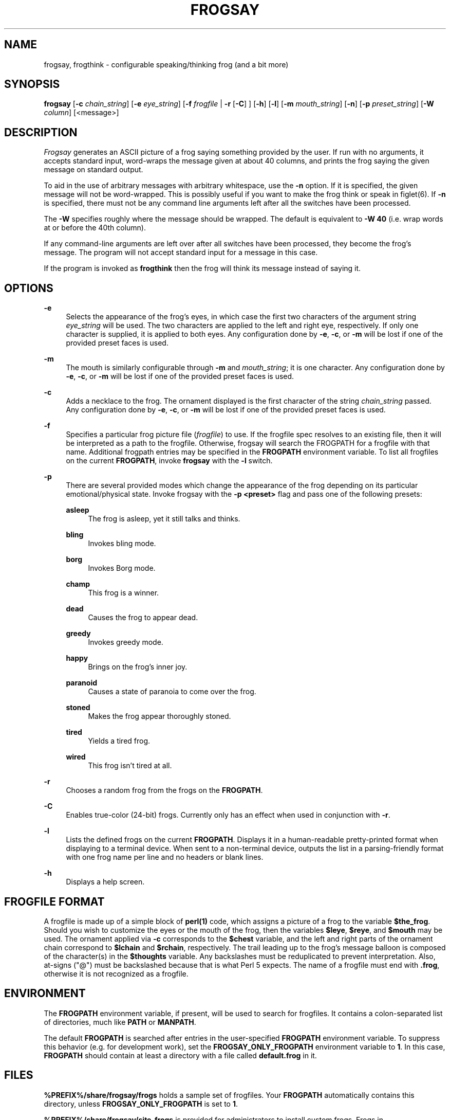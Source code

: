 '\" t
.\"     Title: frogsay
.\"    Author: [see the "AUTHOR" section]
.\" Generator: DocBook XSL Stylesheets vsnapshot <http://docbook.sf.net/>
.\"      Date: 04/01/2022
.\"    Manual: Frogsay Manual
.\"    Source: Frogsay 1.0.1
.\"  Language: English
.\"
.TH "FROGSAY" "1" "04/01/2022" "Frogsay 1\&.0\&.1" "Frogsay Manual"
.\" -----------------------------------------------------------------
.\" * Define some portability stuff
.\" -----------------------------------------------------------------
.\" ~~~~~~~~~~~~~~~~~~~~~~~~~~~~~~~~~~~~~~~~~~~~~~~~~~~~~~~~~~~~~~~~~
.\" http://bugs.debian.org/507673
.\" http://lists.gnu.org/archive/html/groff/2009-02/msg00013.html
.\" ~~~~~~~~~~~~~~~~~~~~~~~~~~~~~~~~~~~~~~~~~~~~~~~~~~~~~~~~~~~~~~~~~
.ie \n(.g .ds Aq \(aq
.el       .ds Aq '
.\" -----------------------------------------------------------------
.\" * set default formatting
.\" -----------------------------------------------------------------
.\" disable hyphenation
.nh
.\" disable justification (adjust text to left margin only)
.ad l
.\" -----------------------------------------------------------------
.\" * MAIN CONTENT STARTS HERE *
.\" -----------------------------------------------------------------
.SH "NAME"
frogsay, frogthink \- configurable speaking/thinking frog (and a bit more)
.SH "SYNOPSIS"
.sp
\fBfrogsay\fR [\fB\-c\fR \fIchain_string\fR] [\fB\-e\fR \fIeye_string\fR] [\fB\-f\fR \fIfrogfile\fR | \fB\-r\fR [\fB\-C\fR] ] [\fB\-h\fR] [\fB\-l\fR] [\fB\-m\fR \fImouth_string\fR] [\fB\-n\fR] [\fB\-p\fR \fIpreset_string\fR] [\fB\-W\fR \fIcolumn\fR] [<message>]
.SH "DESCRIPTION"
.sp
\fIFrogsay\fR generates an ASCII picture of a frog saying something provided by the user\&. If run with no arguments, it accepts standard input, word\-wraps the message given at about 40 columns, and prints the frog saying the given message on standard output\&.
.sp
To aid in the use of arbitrary messages with arbitrary whitespace, use the \fB\-n\fR option\&. If it is specified, the given message will not be word\-wrapped\&. This is possibly useful if you want to make the frog think or speak in figlet(6)\&. If \fB\-n\fR is specified, there must not be any command line arguments left after all the switches have been processed\&.
.sp
The \fB\-W\fR specifies roughly where the message should be wrapped\&. The default is equivalent to \fB\-W 40\fR (i\&.e\&. wrap words at or before the 40th column)\&.
.sp
If any command\-line arguments are left over after all switches have been processed, they become the frog\(cqs message\&. The program will not accept standard input for a message in this case\&.
.sp
If the program is invoked as \fBfrogthink\fR then the frog will think its message instead of saying it\&.
.SH "OPTIONS"
.PP
\fB\-e\fR
.RS 4
Selects the appearance of the frog\(cqs eyes, in which case the first two characters of the argument string
\fIeye_string\fR
will be used\&. The two characters are applied to the left and right eye, respectively\&. If only one character is supplied, it is applied to both eyes\&. Any configuration done by
\fB\-e\fR,
\fB\-c\fR, or
\fB\-m\fR
will be lost if one of the provided preset faces is used\&.
.RE
.PP
\fB\-m\fR
.RS 4
The mouth is similarly configurable through
\fB\-m\fR
and
\fImouth_string\fR; it is one character\&. Any configuration done by
\fB\-e\fR,
\fB\-c\fR, or
\fB\-m\fR
will be lost if one of the provided preset faces is used\&.
.RE
.PP
\fB\-c\fR
.RS 4
Adds a necklace to the frog\&. The ornament displayed is the first character of the string
\fIchain_string\fR
passed\&. Any configuration done by
\fB\-e\fR,
\fB\-c\fR, or
\fB\-m\fR
will be lost if one of the provided preset faces is used\&.
.RE
.PP
\fB\-f\fR
.RS 4
Specifies a particular frog picture file (\fIfrogfile\fR) to use\&. If the frogfile spec resolves to an existing file, then it will be interpreted as a path to the frogfile\&. Otherwise, frogsay will search the FROGPATH for a frogfile with that name\&. Additional frogpath entries may be specified in the
\fBFROGPATH\fR
environment variable\&. To list all frogfiles on the current
\fBFROGPATH\fR, invoke
\fBfrogsay\fR
with the
\fB\-l\fR
switch\&.
.RE
.PP
\fB\-p\fR
.RS 4
There are several provided modes which change the appearance of the frog depending on its particular emotional/physical state\&. Invoke frogsay with the
\fB\-p <preset>\fR
flag and pass one of the following presets:
.PP
\fBasleep\fR
.RS 4
The frog is asleep, yet it still talks and thinks\&.
.RE
.PP
\fBbling\fR
.RS 4
Invokes bling mode\&.
.RE
.PP
\fBborg\fR
.RS 4
Invokes Borg mode\&.
.RE
.PP
\fBchamp\fR
.RS 4
This frog is a winner\&.
.RE
.PP
\fBdead\fR
.RS 4
Causes the frog to appear dead\&.
.RE
.PP
\fBgreedy\fR
.RS 4
Invokes greedy mode\&.
.RE
.PP
\fBhappy\fR
.RS 4
Brings on the frog\(cqs inner joy\&.
.RE
.PP
\fBparanoid\fR
.RS 4
Causes a state of paranoia to come over the frog\&.
.RE
.PP
\fBstoned\fR
.RS 4
Makes the frog appear thoroughly stoned\&.
.RE
.PP
\fBtired\fR
.RS 4
Yields a tired frog\&.
.RE
.PP
\fBwired\fR
.RS 4
This frog isn\(cqt tired at all\&.
.RE
.RE
.PP
\fB\-r\fR
.RS 4
Chooses a random frog from the frogs on the
\fBFROGPATH\fR\&.
.RE
.PP
\fB\-C\fR
.RS 4
Enables true\-color (24\-bit) frogs\&. Currently only has an effect when used in conjunction with
\fB\-r\fR\&.
.RE
.PP
\fB\-l\fR
.RS 4
Lists the defined frogs on the current
\fBFROGPATH\fR\&. Displays it in a human\-readable pretty\-printed format when displaying to a terminal device\&. When sent to a non\-terminal device, outputs the list in a parsing\-friendly format with one frog name per line and no headers or blank lines\&.
.RE
.PP
\fB\-h\fR
.RS 4
Displays a help screen\&.
.RE
.SH "FROGFILE FORMAT"
.sp
A frogfile is made up of a simple block of \fBperl(1)\fR code, which assigns a picture of a frog to the variable \fB$the_frog\fR\&. Should you wish to customize the eyes or the mouth of the frog, then the variables \fB$leye\fR, \fB$reye\fR, and \fB$mouth\fR may be used\&. The ornament applied via \fB\-c\fR corresponds to the \fB$chest\fR variable, and the left and right parts of the ornament chain correspond to \fB$lchain\fR and \fB$rchain\fR, respectively\&. The trail leading up to the frog\(cqs message balloon is composed of the character(s) in the \fB$thoughts\fR variable\&. Any backslashes must be reduplicated to prevent interpretation\&. Also, at\-signs ("@") must be backslashed because that is what Perl 5 expects\&. The name of a frogfile must end with \fB\&.frog\fR, otherwise it is not recognized as a frogfile\&.
.SH "ENVIRONMENT"
.sp
The \fBFROGPATH\fR environment variable, if present, will be used to search for frogfiles\&. It contains a colon\-separated list of directories, much like \fBPATH\fR or \fBMANPATH\fR\&.
.sp
The default \fBFROGPATH\fR is searched after entries in the user\-specified \fBFROGPATH\fR environment variable\&. To suppress this behavior (e\&.g\&. for development work), set the \fBFROGSAY_ONLY_FROGPATH\fR environment variable to \fB1\fR\&. In this case, \fBFROGPATH\fR should contain at least a directory with a file called \fBdefault\&.frog\fR in it\&.
.SH "FILES"
.sp
\fB%PREFIX%/share/frogsay/frogs\fR holds a sample set of frogfiles\&. Your \fBFROGPATH\fR automatically contains this directory, unless \fBFROGSAY_ONLY_FROGPATH\fR is set to \fB1\fR\&.
.sp
\fB%PREFIX%/share/frogsay/site\-frogs\fR is provided for administrators to install custom frogs\&. Frogs in \fBshare/frogsay/site\-frogs\fR take precedence over frogs with the same name in \fBshare/frogsay/frogs\fR\&. The \fBsite\-frogs\fR directory will never be modified by frogsay installations, so custom frogs defined there will persist across upgrades of frogsay\&. \fBsite\-frogs\fR is also on the default \fBFROGPATH\fR\&.
.sp
\fB%PREFIX%/etc/frogsay/frogpath\&.d/\fR (or \fB/etc/frogsay/frogpath\&.d/\fR when %PREFIX% is \fB/usr\fR) is a directory that contains files which list entries to be added to the default \fBFROGPATH\fR\&. This mechanism allows third\-party frog collections to register themselves with frogsay in a way that does not require per\-user configuration\&.
.SH "BUGS"
.sp
If there are any, please report them on the frogsay GitHub page (https://github\&.com/sudorook/frogsay/issues) or notify the author at the address below\&.
.SH "AUTHOR"
.sp
Frogsay is derived from cowsay, which is maintained by Andrew Janke (floss@apjanke\&.net) and was originally written by Tony Monroe (tony@nog\&.net), with suggestions from Shannon Appel (appel@csua\&.berkeley\&.edu) and contributions from Anthony Polito (aspolito@csua\&.berkeley\&.edu)\&.
.SH "RESOURCES"
.sp
GitHub: https://github\&.com/sudorook/frogsay
.SH "SEE ALSO"
.sp
\fBfortune(1)\fR, \fBperl(1)\fR, \fBwall(1)\fR, \fBnwrite(1)\fR, \fBfiglet(6)\fR
